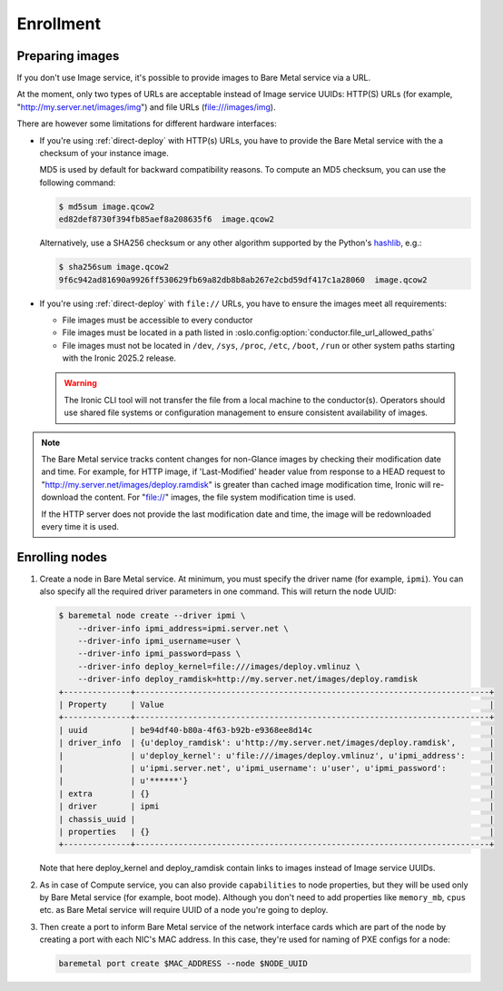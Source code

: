 Enrollment
==========

Preparing images
----------------

If you don't use Image service, it's possible to provide images to Bare Metal
service via a URL.

At the moment, only two types of URLs are acceptable instead of Image
service UUIDs: HTTP(S) URLs (for example, "http://my.server.net/images/img")
and file URLs (file:///images/img).

There are however some limitations for different hardware interfaces:

* If you're using :ref:`direct-deploy` with HTTP(s) URLs, you have to provide
  the Bare Metal service with the a checksum of your instance image.

  MD5 is used by default for backward compatibility reasons. To compute an MD5
  checksum, you can use the following command:

  .. code-block:: console

   $ md5sum image.qcow2
   ed82def8730f394fb85aef8a208635f6  image.qcow2

  Alternatively, use a SHA256 checksum or any other algorithm supported by
  the Python's hashlib_, e.g.:

  .. code-block:: console

   $ sha256sum image.qcow2
   9f6c942ad81690a9926ff530629fb69a82db8b8ab267e2cbd59df417c1a28060  image.qcow2

* If you're using :ref:`direct-deploy` with ``file://`` URLs, you have to
  ensure the images meet all requirements:

  * File images must be accessible to every conductor
  * File images must be located in a path listed in
    :oslo.config:option:`conductor.file_url_allowed_paths`
  * File images must not be located in ``/dev``, ``/sys``, ``/proc``,
    ``/etc``, ``/boot``, ``/run`` or other system paths starting with the
    Ironic 2025.2 release.

  .. warning::
    The Ironic CLI tool will not transfer the file from a local machine to the
    conductor(s). Operators should use shared file systems or configuration
    management to ensure consistent availability of images.

.. note::
   The Bare Metal service tracks content changes for non-Glance images by
   checking their modification date and time. For example, for HTTP image,
   if 'Last-Modified' header value from response to a HEAD request to
   "http://my.server.net/images/deploy.ramdisk" is greater than cached image
   modification time, Ironic will re-download the content. For "file://"
   images, the file system modification time is used.

   If the HTTP server does not provide the last modification date and time,
   the image will be redownloaded every time it is used.

.. _hashlib: https://docs.python.org/3/library/hashlib.html

Enrolling nodes
---------------

#. Create a node in Bare Metal service. At minimum, you must specify the driver
   name (for example, ``ipmi``). You can also specify all the required
   driver parameters in one command. This will return the node UUID:

   .. code-block:: console

    $ baremetal node create --driver ipmi \
        --driver-info ipmi_address=ipmi.server.net \
        --driver-info ipmi_username=user \
        --driver-info ipmi_password=pass \
        --driver-info deploy_kernel=file:///images/deploy.vmlinuz \
        --driver-info deploy_ramdisk=http://my.server.net/images/deploy.ramdisk
    +--------------+--------------------------------------------------------------------------+
    | Property     | Value                                                                    |
    +--------------+--------------------------------------------------------------------------+
    | uuid         | be94df40-b80a-4f63-b92b-e9368ee8d14c                                     |
    | driver_info  | {u'deploy_ramdisk': u'http://my.server.net/images/deploy.ramdisk',       |
    |              | u'deploy_kernel': u'file:///images/deploy.vmlinuz', u'ipmi_address':     |
    |              | u'ipmi.server.net', u'ipmi_username': u'user', u'ipmi_password':         |
    |              | u'******'}                                                               |
    | extra        | {}                                                                       |
    | driver       | ipmi                                                                     |
    | chassis_uuid |                                                                          |
    | properties   | {}                                                                       |
    +--------------+--------------------------------------------------------------------------+

   Note that here deploy_kernel and deploy_ramdisk contain links to
   images instead of Image service UUIDs.

#. As in case of Compute service, you can also provide ``capabilities`` to node
   properties, but they will be used only by Bare Metal service (for example,
   boot mode). Although you don't need to add properties like ``memory_mb``,
   ``cpus`` etc. as Bare Metal service will require UUID of a node you're
   going to deploy.

#. Then create a port to inform Bare Metal service of the network interface
   cards which are part of the node by creating a port with each NIC's MAC
   address. In this case, they're used for naming of PXE configs for a node:

   .. code-block:: shell

    baremetal port create $MAC_ADDRESS --node $NODE_UUID
